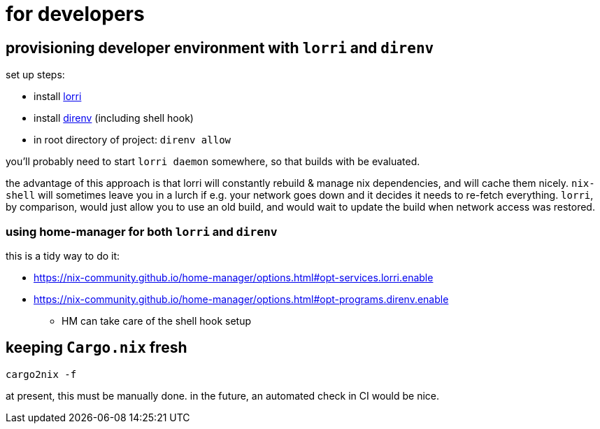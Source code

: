 = for developers

== provisioning developer environment with `lorri` and `direnv`

set up steps:

* install https://github.com/target/lorri[lorri]
* install https://github.com/direnv/direnv[direnv] (including shell hook)
* in root directory of project: `direnv allow`

you'll probably need to start `lorri daemon` somewhere, so that builds with be evaluated.

the advantage of this approach is that lorri will constantly rebuild & manage nix dependencies, and will cache them nicely.
`nix-shell` will sometimes leave you in a lurch if e.g. your network goes down and it decides it needs to re-fetch everything.
`lorri`, by comparison, would just allow you to use an old build, and would wait to update the build when network access was restored.

=== using home-manager for both `lorri` and `direnv`

this is a tidy way to do it:

* https://nix-community.github.io/home-manager/options.html#opt-services.lorri.enable
* https://nix-community.github.io/home-manager/options.html#opt-programs.direnv.enable
** HM can take care of the shell hook setup

== keeping `Cargo.nix` fresh

----
cargo2nix -f
----

at present, this must be manually done.
in the future, an automated check in CI would be nice.
